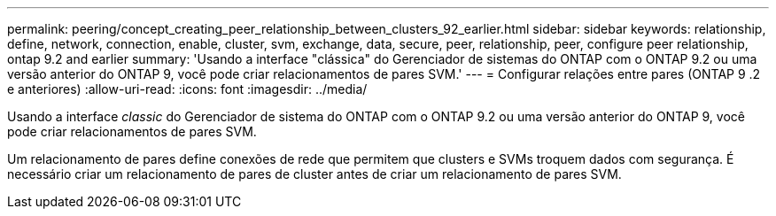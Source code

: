 ---
permalink: peering/concept_creating_peer_relationship_between_clusters_92_earlier.html 
sidebar: sidebar 
keywords: relationship, define, network, connection, enable, cluster, svm, exchange, data, secure, peer, relationship, peer, configure peer relationship, ontap 9.2 and earlier 
summary: 'Usando a interface "clássica" do Gerenciador de sistemas do ONTAP com o ONTAP 9.2 ou uma versão anterior do ONTAP 9, você pode criar relacionamentos de pares SVM.' 
---
= Configurar relações entre pares (ONTAP 9 .2 e anteriores)
:allow-uri-read: 
:icons: font
:imagesdir: ../media/


[role="lead"]
Usando a interface _classic_ do Gerenciador de sistema do ONTAP com o ONTAP 9.2 ou uma versão anterior do ONTAP 9, você pode criar relacionamentos de pares SVM.

Um relacionamento de pares define conexões de rede que permitem que clusters e SVMs troquem dados com segurança. É necessário criar um relacionamento de pares de cluster antes de criar um relacionamento de pares SVM.
